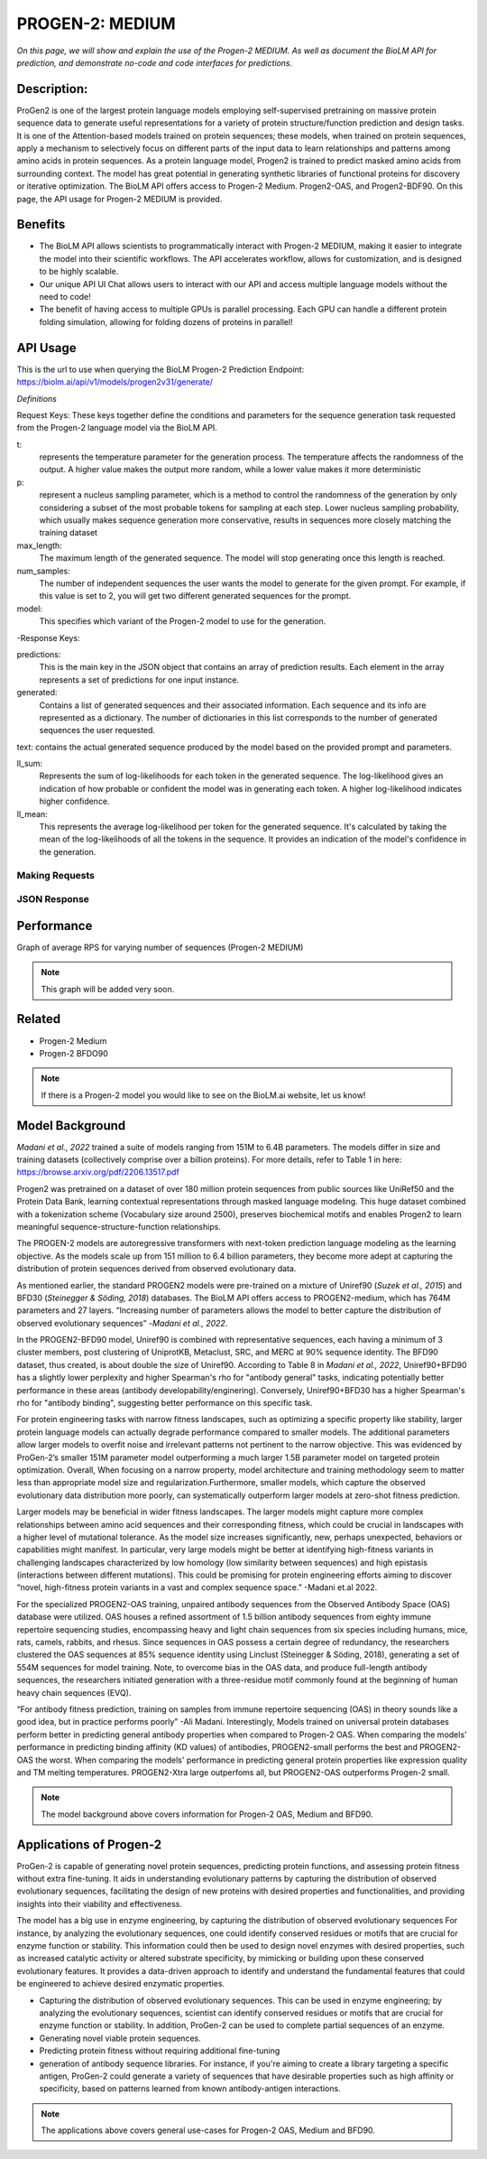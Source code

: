 ..
   Copyright (c) 2021 Pradyun Gedam
   Licensed under Creative Commons Attribution-ShareAlike 4.0 International License
   SPDX-License-Identifier: CC-BY-SA-4.0


=========
PROGEN-2: MEDIUM
=========

.. article-info::
    :avatar: img/book_icon.png
    :author: Zeeshan Siddiqui
    :date: October 19th, 2023
    :read-time: 7 min read
    :class-container: sd-p-2 sd-outline-muted sd-rounded-1

*On this page, we will show and explain the use of the Progen-2 MEDIUM. As well as document the BioLM API for prediction, and demonstrate no-code and code interfaces for predictions.*

-----------
Description: 
-----------
ProGen2 is one of the  largest protein language models employing self-supervised pretraining on massive protein sequence data to generate useful representations for a variety of protein structure/function prediction and design tasks. It is one of the Attention-based models trained on protein sequences; these models, when trained on protein sequences, apply a mechanism to selectively focus on different parts of the input data to learn relationships and patterns among amino acids in protein sequences. As a protein language model, Progen2 is trained to predict masked amino acids from surrounding context. The model has great potential in generating synthetic libraries of functional proteins for discovery or iterative optimization.
The BioLM API offers access to Progen-2 Medium. Progen2-OAS, and Progen2-BDF90. On this page, the API usage for Progen-2 MEDIUM is provided. 


--------
Benefits
--------

* The BioLM API allows scientists to programmatically interact with Progen-2 MEDIUM, making it easier to integrate the model into their scientific workflows. The API accelerates workflow, allows for customization, and is designed to be highly scalable. 

* Our unique API UI Chat allows users to interact with our API and access multiple language models without the need to code!

* The benefit of having access to multiple GPUs is parallel processing. Each GPU can handle a different protein folding simulation, allowing for folding dozens of proteins in parallel!


---------
API Usage
---------

This is the url to use when querying the BioLM Progen-2 Prediction Endpoint: https://biolm.ai/api/v1/models/progen2v31/generate/

*Definitions*

Request Keys: These keys together define the conditions and parameters for the sequence generation task requested from the Progen-2 language model via the BioLM API.

t: 
    represents the temperature parameter for the generation process. The temperature affects the randomness of the output. A higher value makes the output more random, while a lower value makes it more deterministic

p: 
    represent a nucleus sampling parameter, which is a method to control the randomness of the generation by only considering a subset of the most probable tokens for sampling at each step.  Lower nucleus sampling probability, which usually makes sequence generation more conservative, results in sequences more closely matching the training dataset

max_length: 
    The maximum length of the generated sequence. The model will stop generating once this length is reached. 

num_samples:    
    The number of independent sequences the user wants the model to generate for the given prompt. For example, if this value is set to 2, you will get two different generated sequences for the prompt.

model: 
    This specifies which variant of the Progen-2 model to use for the generation. 


-Response Keys:

predictions: 
    This is the main key in the JSON object that contains an array of prediction results. Each element in the array represents a set of predictions for one input instance.

generated: 
    Contains a list of generated sequences and their associated information. Each sequence and its info are represented as a dictionary. The number of dictionaries in this list corresponds to the number of generated sequences the user requested.

text:   
contains the actual generated sequence produced by the model based on the provided prompt and parameters.

ll_sum: 
    Represents the sum of log-likelihoods for each token in the generated sequence. The log-likelihood gives an indication of how probable or confident the model was in generating each token. A higher log-likelihood indicates higher confidence.

ll_mean: 
    This represents the average log-likelihood per token for the generated sequence. It's calculated by taking the mean of the log-likelihoods of all the tokens in the sequence. It provides an indication of the model's confidence in the generation.


^^^^^^^^^^^^^^^
Making Requests
^^^^^^^^^^^^^^^

.. tab-set::

    .. tab-item:: Curl
        :sync: curl

        .. code:: shell

            curl --location 'https://biolm.ai/api/v1/models/progen2v31/generate/' \
            --header 'Content-Type: application/json' \
            --header "Authorization: Token $BIOLMAI_TOKEN" \
            --data '{
            "instances": [{
                "data": {"text": "M",
                        "t": 0.7,
                        "p": 0.6,
                        "max_length": 1020,
                        "num_samples": 2,
                        "model": "progen2-medium"}
            }]
            }'

    .. tab-item:: Python Requests
        :sync: python

        .. code:: python

            import requests
            import json

            url = "https://biolm.ai/api/v1/models/progen2v31/generate/"

            payload = json.dumps({
            "instances": [
                {
                "data": {
                    "text": "M",
                    "t": 0.7,
                    "p": 0.6,
                    "max_length": 1020,
                    "num_samples": 2,
                    "model": "progen2-medium"
                }
                }
            ]
            })
            headers = {
            'Content-Type': 'application/json',
            'Authorization': 'Token {}'.format(os.environ['BIOLMAI_TOKEN']),
            }

            response = requests.request("POST", url, headers=headers, data=payload)

            print(response.text)

    .. tab-item:: biolmai SDK
        :sync: sdk

        Content 2

    .. tab-item:: R
        :sync: r

        .. code:: R

            library(RCurl)
            headers = c(
            "Content-Type" = "application/json",
            'Authorization' = paste('Token', Sys.getenv('BIOLMAI_TOKEN')),
            )
            params = "{
            \"instances\": [
                {
                \"data\": {
                    \"text\": \"M\",
                    \"t\": 0.7,
                    \"p\": 0.6,
                    \"max_length\": 1020,
                    \"num_samples\": 2,
                    \"model\": \"progen2-medium\"
                }
                }
            ]
            }"
            res <- postForm("https://biolm.ai/api/v1/models/progen2v31/generate/", .opts=list(postfields = params, httpheader = headers, followlocation = TRUE), style = "httppost")
            cat(res)

^^^^^^^^^^^^^
JSON Response
^^^^^^^^^^^^^

.. dropdown:: Expand Example Response

    .. code:: json

        {
        "predictions": {
            "generated": [
            {
                "text": "EVQLVESGGGLVQPGGSLRLSCAASGFTFSSYWMSWVRQAPGKGLEWVANIKQDGSEKYYVDSVKGRFTISRDNAKNSLYLQMNSLRAEDTAVYYCARDSGYSYGPPDYWGQGTLVTVSS",
                "ll_sum": -24.2924747467041,
                "ll_mean": -0.20243728905916214
            },
            {
                "text": "EVQLVESGGGLVQPGGSLRLSCAASGFTFSSYWMSWVRQAPGKGLEWVANIKQDGSEKYYVDSVKGRFTISRDNAKNSLYLQMNSLRAEDTAVYYCARDLGYSSGWYGGAFDYWGQGTLVTVSS",
                "ll_sum": -25.01990509033203,
                "ll_mean": -0.20177342742681503
            }
            ]
        }
        }
---------
Performance
---------

Graph of average RPS for varying number of sequences (Progen-2 MEDIUM)

.. figure:: 
   :scale: 
   :alt: 

   This is the caption of the figure (a simple paragraph).

   The legend consists of all elements after the caption.

.. note::
   This graph will be added very soon. 



----------
Related 
----------
* Progen-2 Medium
* Progen-2 BFDO90

.. note::
    If there is a Progen-2 model you would like to see on the BioLM.ai website, let us know!


------------------
Model Background
------------------

*Madani et al., 2022* trained a suite of models ranging from 151M to 6.4B parameters. The models differ in size and training datasets (collectively comprise over a billion proteins). For more details, refer to Table 1 in here: https://browse.arxiv.org/pdf/2206.13517.pdf

Progen2 was pretrained on a dataset of over 180 million protein sequences from public sources like UniRef50 and the Protein Data Bank, learning contextual representations through masked language modeling. This huge dataset combined with a tokenization scheme (Vocabulary size around 2500), preserves biochemical motifs and enables Progen2 to learn meaningful sequence-structure-function relationships. 

The PROGEN-2 models are autoregressive transformers with next-token prediction language modeling as the learning objective. As the models scale up from 151 million to 6.4 billion parameters, they become more adept at capturing the distribution of protein sequences derived from observed evolutionary data.

As mentioned earlier, the standard PROGEN2 models were pre-trained on a mixture of Uniref90 (*Suzek et al., 2015*) and BFD30 (*Steinegger & Söding, 2018*) databases. The BioLM API offers access to PROGEN2-medium, which has 764M parameters and 27 layers. “Increasing number of parameters allows the model to better capture the distribution of observed evolutionary sequences” -*Madani et al., 2022*. 

In the PROGEN2-BFD90 model, Uniref90 is combined with representative sequences, each having a minimum of 3 cluster members, post clustering of UniprotKB, Metaclust, SRC, and MERC at 90% sequence identity. The BFD90 dataset, thus created, is about double the size of Uniref90. According to Table 8 in *Madani et al., 2022*, Uniref90+BFD90 has a slightly lower perplexity and higher Spearman's rho for "antibody general" tasks, indicating potentially better performance in these areas (antibody developability/enginering). Conversely, Uniref90+BFD30 has a higher Spearman's rho for "antibody binding", suggesting better performance on this specific task.

For protein engineering tasks with narrow fitness landscapes, such as optimizing a specific property like stability, larger protein language models can actually degrade performance compared to smaller models. The additional parameters allow larger models to overfit noise and irrelevant patterns not pertinent to the narrow objective. This was evidenced by ProGen-2’s smaller 151M parameter model outperforming a much larger 1.5B parameter model on targeted protein optimization. Overall, When focusing on a narrow property, model architecture and training methodology seem to matter less than appropriate model size and regularization.Furthermore, smaller models, which capture the observed evolutionary data distribution more poorly, can systematically outperform larger models at zero-shot fitness prediction.

Larger models may be beneficial in  wider fitness landscapes. The larger models might capture more complex relationships between amino acid sequences and their corresponding fitness, which could be crucial in landscapes with a higher level of mutational tolerance. As the model size increases significantly, new, perhaps unexpected, behaviors or capabilities might manifest. In particular, very large models might be better at identifying high-fitness variants in challenging landscapes characterized by low homology (low similarity between sequences) and high epistasis (interactions between different mutations). This could be promising for protein engineering efforts aiming to discover “novel, high-fitness protein variants in a vast and complex sequence space.” -Madani et.al 2022.

For the specialized PROGEN2-OAS training, unpaired antibody sequences from the Observed Antibody Space (OAS) database were utilized. OAS houses a refined assortment of 1.5 billion antibody sequences from eighty immune repertoire sequencing studies, encompassing heavy and light chain sequences from six species including humans, mice, rats, camels, rabbits, and rhesus. Since sequences in OAS possess a certain degree of redundancy, the researchers clustered the OAS sequences at 85% sequence identity using Linclust (Steinegger & Söding, 2018), generating a set of 554M sequences for model training. Note, to overcome bias in the OAS data, and produce full-length antibody sequences, the researchers initiated generation with a three-residue motif commonly found at the beginning of human heavy chain sequences (EVQ).

“For antibody fitness prediction, training on samples from immune repertoire sequencing (OAS) in theory sounds like a good idea, but in practice performs poorly” -Ali Madani. Interestingly, Models trained on universal protein databases perform better in predicting general antibody properties when compared to Progen-2 OAS.  When comparing the models' performance in predicting binding affinity (KD values) of antibodies,  PROGEN2-small performs the best and PROGEN2-OAS the worst. When comparing the models' performance  in predicting general protein properties like expression quality and TM melting temperatures. PROGEN2-Xtra large outperfoms all, but PROGEN2-OAS outperforms Progen-2 small.

.. note::
   The model background above covers information for Progen-2 OAS, Medium and BFD90. 


-----------------------
Applications of Progen-2 
-----------------------

ProGen-2 is capable of generating novel protein sequences, predicting protein functions, and assessing protein fitness without extra fine-tuning. It aids in understanding evolutionary patterns by capturing the distribution of observed evolutionary sequences, facilitating the design of new proteins with desired properties and functionalities, and providing insights into their viability and effectiveness. 

The model has a big use in enzyme engineering, by capturing the distribution of observed evolutionary sequences For instance, by analyzing the evolutionary sequences, one could identify conserved residues or motifs that are crucial for enzyme function or stability. This information could then be used to design novel enzymes with desired properties, such as increased catalytic activity or altered substrate specificity, by mimicking or building upon these conserved evolutionary features. It provides a data-driven approach to identify and understand the fundamental features that could be engineered to achieve desired enzymatic properties.

* Capturing the distribution of observed evolutionary sequences. This can be used in enzyme engineering; by analyzing the evolutionary sequences, scientist can identify conserved residues or motifs that are crucial for enzyme function or stability. In addition, ProGen-2 can be used to complete partial sequences of an enzyme. 

* Generating novel viable protein sequences.

* Predicting protein fitness without requiring additional fine-tuning

* generation of antibody sequence libraries. For instance, if you're aiming to create a library targeting a specific antigen, ProGen-2 could generate a variety of sequences that have desirable properties such as high affinity or specificity, based on patterns learned from known antibody-antigen interactions.

.. note::
   The applications above covers general use-cases for Progen-2 OAS, Medium and BFD90. 